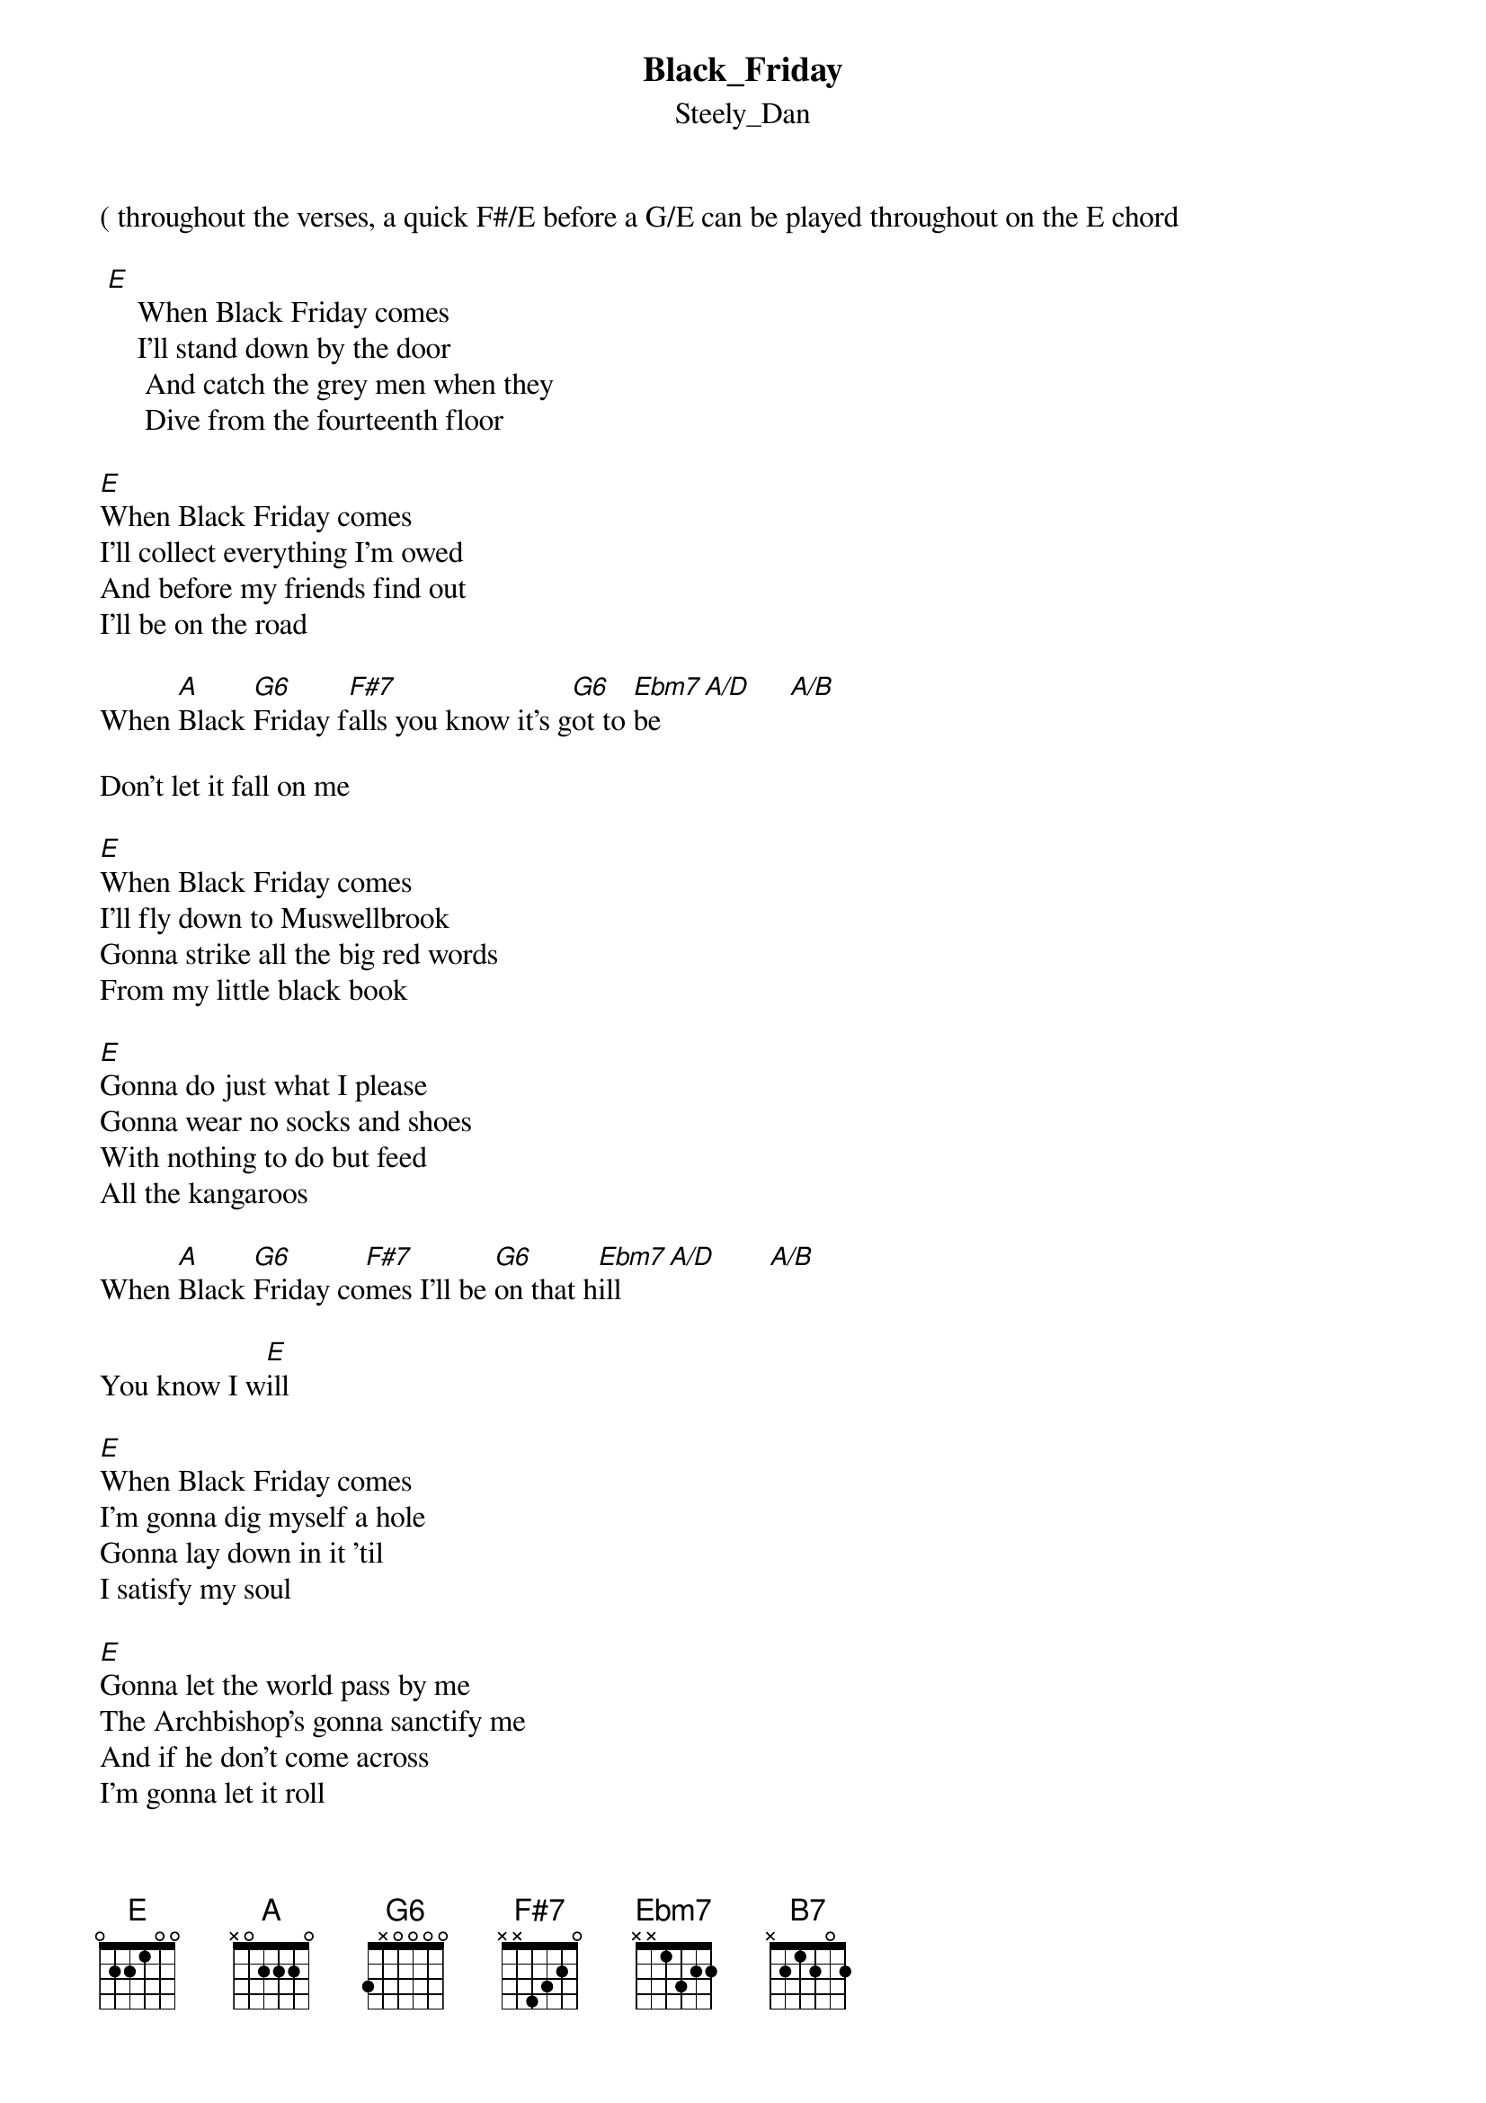 {t: Black_Friday}
{st: Steely_Dan}
( throughout the verses, a quick F#/E before a G/E can be played throughout on the E chord 

 [E]    When Black Friday comes
     I'll stand down by the door
      And catch the grey men when they
      Dive from the fourteenth floor 

[E]When Black Friday comes
I'll collect everything I'm owed
And before my friends find out 
I'll be on the road

When [A]Black [G6]Friday f[F#7]alls you know it's g[G6]ot to [Ebm7]be     [A/D]     [A/B]
                     
Don't let it fall on me

[E]When Black Friday comes
I'll fly down to Muswellbrook
Gonna strike all the big red words
From my little black book

[E]Gonna do just what I please
Gonna wear no socks and shoes
With nothing to do but feed
All the kangaroos
 
When [A]Black [G6]Friday co[F#7]mes I'll be [G6]on that h[Ebm7]ill     [A/D]       [A/B]

You know I w[E]ill

[E]When Black Friday comes
I'm gonna dig myself a hole
Gonna lay down in it 'til
I satisfy my soul

[E]Gonna let the world pass by me
The Archbishop's gonna sanctify me
And if he don't come across
I'm gonna let it roll

When B[A]lack F[G6]riday co[F#7]mes I'm gonna [G6]stake my [Ebm7]claim   [A/D]      [A/B]
[B7]I'll guess I'll change my name
